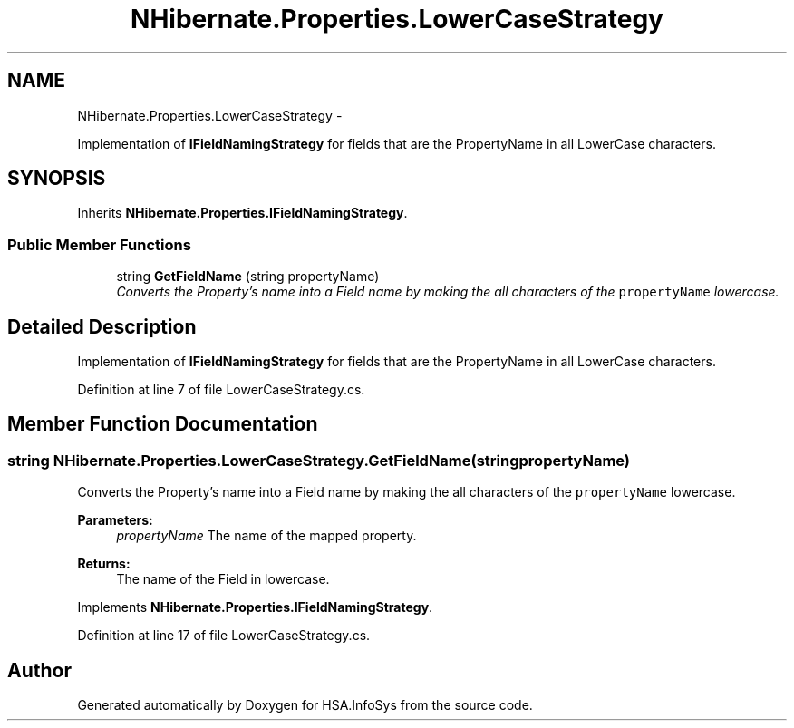 .TH "NHibernate.Properties.LowerCaseStrategy" 3 "Fri Jul 5 2013" "Version 1.0" "HSA.InfoSys" \" -*- nroff -*-
.ad l
.nh
.SH NAME
NHibernate.Properties.LowerCaseStrategy \- 
.PP
Implementation of \fBIFieldNamingStrategy\fP for fields that are the PropertyName in all LowerCase characters\&.  

.SH SYNOPSIS
.br
.PP
.PP
Inherits \fBNHibernate\&.Properties\&.IFieldNamingStrategy\fP\&.
.SS "Public Member Functions"

.in +1c
.ti -1c
.RI "string \fBGetFieldName\fP (string propertyName)"
.br
.RI "\fIConverts the Property's name into a Field name by making the all characters of the \fCpropertyName\fP lowercase\&. \fP"
.in -1c
.SH "Detailed Description"
.PP 
Implementation of \fBIFieldNamingStrategy\fP for fields that are the PropertyName in all LowerCase characters\&. 


.PP
Definition at line 7 of file LowerCaseStrategy\&.cs\&.
.SH "Member Function Documentation"
.PP 
.SS "string NHibernate\&.Properties\&.LowerCaseStrategy\&.GetFieldName (stringpropertyName)"

.PP
Converts the Property's name into a Field name by making the all characters of the \fCpropertyName\fP lowercase\&. 
.PP
\fBParameters:\fP
.RS 4
\fIpropertyName\fP The name of the mapped property\&.
.RE
.PP
\fBReturns:\fP
.RS 4
The name of the Field in lowercase\&.
.RE
.PP

.PP
Implements \fBNHibernate\&.Properties\&.IFieldNamingStrategy\fP\&.
.PP
Definition at line 17 of file LowerCaseStrategy\&.cs\&.

.SH "Author"
.PP 
Generated automatically by Doxygen for HSA\&.InfoSys from the source code\&.
